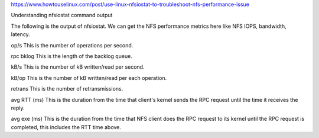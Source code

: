 https://www.howtouselinux.com/post/use-linux-nfsiostat-to-troubleshoot-nfs-performance-issue

Understanding nfsiostat command output

The following is the output of nfsiostat.  We can get the NFS performance metrics here like NFS IOPS, bandwidth, latency.

op/s
This is the number of operations per second.

rpc bklog
This is the length of the backlog queue.

kB/s
This is the number of kB written/read per second.

kB/op
This is the number of kB written/read per each operation.

retrans
This is the number of retransmissions.

avg RTT (ms)
This is the duration from the time that client's kernel sends the RPC request until the time it receives the reply.

avg exe (ms)
This is the duration from the time that NFS client does the RPC request to its kernel until the RPC request is completed, this includes the RTT time above.

